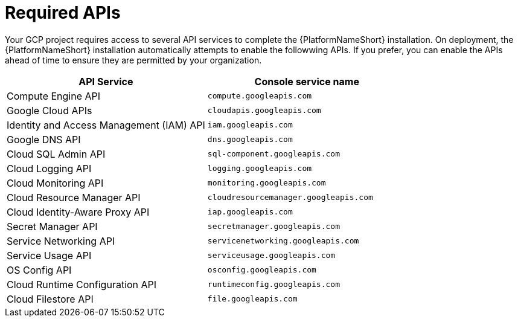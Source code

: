 [id="con-aap-gcp-required-apis"]

= Required APIs

Your GCP project requires access to several API services to complete the {PlatformNameShort} installation. 
On deployment, the {PlatformNameShort} installation automatically attempts to enable the followwing APIs. 
If you prefer, you can enable the APIs ahead of time to ensure they are permitted by your organization.

[cols="30%,30%",options="header"]
|====
| API Service | Console service name
| Compute Engine API | `compute.googleapis.com`
| Google Cloud APIs | `cloudapis.googleapis.com`
| Identity and Access Management (IAM) API | `iam.googleapis.com`
| Google DNS API | `dns.googleapis.com`
| Cloud SQL Admin API | `sql-component.googleapis.com`
| Cloud Logging API | `logging.googleapis.com`
| Cloud Monitoring API | `monitoring.googleapis.com`
| Cloud Resource Manager API | `cloudresourcemanager.googleapis.com`
| Cloud Identity-Aware Proxy API | `iap.googleapis.com`
| Secret Manager API | `secretmanager.googleapis.com`
| Service Networking API | `servicenetworking.googleapis.com`
| Service Usage API | `serviceusage.googleapis.com`
| OS Config API | `osconfig.googleapis.com`
| Cloud Runtime Configuration API | `runtimeconfig.googleapis.com`
| Cloud Filestore API | `file.googleapis.com`


